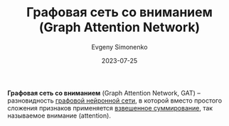 :PROPERTIES:
:ID:       e8fa289f-9c49-46ba-8d05-f45cd7fc6557
:END:
#+TITLE: Графовая сеть со вниманием (Graph Attention Network)
#+AUTHOR: Evgeny Simonenko
#+LANGUAGE: Russian
#+LICENSE: CC BY-SA 4.0
#+DATE: 2023-07-25

*Графовая сеть со вниманием* (Graph Attention Network, GAT) -- разновидность
[[id:99dfefd3-0bb5-4023-88a1-6d6a2b2e8379][графовой нейронной сети]], в которой вместо простого сложения признаков
применяется [[id:5caf0fd5-6965-432f-a53a-e376510429ce][взвешенное суммирование]], так называемое внимание (attention).
